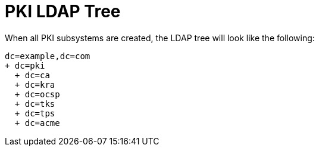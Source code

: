 :_mod-docs-content-type: PROCEDURE

[id="pki-ldap-tree_{context}"]
// This content is copied from https://github.com/dogtagpki/pki/wiki/PKI-LDAP-Tree
//
= PKI LDAP Tree 

When all PKI subsystems are created, the LDAP tree will look like the following:

----
dc=example,dc=com
+ dc=pki
  + dc=ca
  + dc=kra
  + dc=ocsp
  + dc=tks
  + dc=tps
  + dc=acme
----
